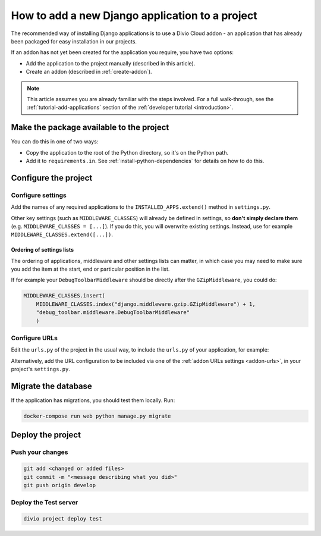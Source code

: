 .. _add-application:

How to add a new Django application to a project
================================================

The recommended way of installing Django applications is to use a Divio Cloud
addon - an application that has already been packaged for easy installation in
our projects.

If an addon has not yet been created for the application you require, you have
two options:

* Add the application to the project manually (described in this article).
* Create an addon (described in :ref:`create-addon`).

..  note::

    This article assumes you are already familiar with the steps involved. For
    a full walk-through, see the :ref:`tutorial-add-applications` section of
    the :ref:`developer tutorial <introduction>`.


Make the package available to the project
-----------------------------------------

You can do this in one of two ways:

* Copy the application to the root of the Python directory, so it's on the
  Python path.
* Add it to ``requirements.in``. See :ref:`install-python-dependencies` for
  details on how to do this.


Configure the project
---------------------

Configure settings
^^^^^^^^^^^^^^^^^^

Add the names of any required applications to the ``INSTALLED_APPS.extend()``
method in ``settings.py``.

Other key settings (such as ``MIDDLEWARE_CLASSES``) will already be defined in
settings, so **don't simply declare them** (e.g. ``MIDDLEWARE_CLASSES =
[...]``). If you do this, you will overwrite existing settings. Instead, use
for example ``MIDDLEWARE_CLASSES.extend([...])``.


Ordering of settings lists
..........................

The ordering of applications, middleware and other settings lists can matter,
in which case you may need to make sure you add the item at the start, end or
particular position in the list.

If for example your ``DebugToolbarMiddleware`` should be directly after the ``GZipMiddleware``, you could do:

..  code-block:: python

    MIDDLEWARE_CLASSES.insert(
        MIDDLEWARE_CLASSES.index("django.middleware.gzip.GZipMiddleware") + 1,
        "debug_toolbar.middleware.DebugToolbarMiddleware"
        )


Configure URLs
^^^^^^^^^^^^^^

Edit the ``urls.py`` of the project in the usual way, to include the ``urls.py`` of your application, for example:

..  code-block:: python
    :emphasize-lines: 2

    urlpatterns = [
        url(r'^polls/', include('polls.urls', namespace='polls')),
    ] + aldryn_addons.urls.patterns() + i18n_patterns(
        # add your own i18n patterns here
        *aldryn_addons.urls.i18n_patterns()  # MUST be the last entry!
    )

Alternatively, add the URL configuration to be included via one of the
:ref:`addon URLs settings <addon-urls>`, in your project's ``settings.py``.


Migrate the database
--------------------

If the application has migrations, you should test them locally. Run:

..  code-block:: bash

    docker-compose run web python manage.py migrate


Deploy the project
------------------

Push your changes
^^^^^^^^^^^^^^^^^

..  code-block:: bash

    git add <changed or added files>
    git commit -m "<message describing what you did>"
    git push origin develop


Deploy the Test server
^^^^^^^^^^^^^^^^^^^^^^

..  code-block:: bash

    divio project deploy test
